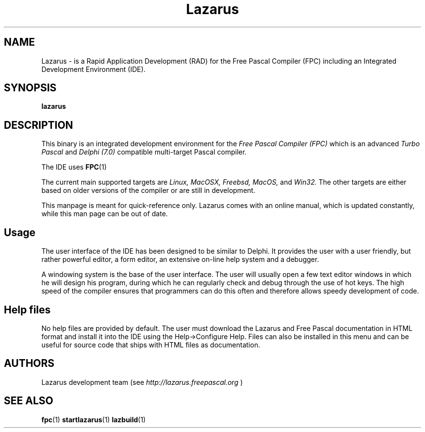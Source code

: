 .TH Lazarus 1 "19 April 2008" "Free Pascal" "Free Pascal RAD IDE"
.SH NAME
Lazarus \- is a Rapid Application Development (RAD) for the Free Pascal Compiler (FPC) including an Integrated Development Environment (IDE).

.SH SYNOPSIS

.B "lazarus"

.SH DESCRIPTION
This binary is an integrated development environment for the
.I Free Pascal Compiler (FPC)
which is an advanced
.I Turbo Pascal
and
.I Delphi (7.0) 
compatible multi-target Pascal compiler.
.PP
The IDE uses
.BR FPC (1)
.PP
The current main supported targets are
.I Linux,
.I MacOSX,
.I Freebsd,
.I MacOS,
and
.I Win32.
The other targets are either based on older
versions of the compiler or are still in development.
.PP
This manpage is meant for quick\-reference only. Lazarus comes with an online manual, which is updated constantly, while this man page can be out of date.

.SH Usage

The user interface of the IDE has been designed to be similar to Delphi.
It provides the user with a user friendly, but rather powerful editor, a form editor, an extensive on-line help system and a debugger.

A windowing system is the base of the user interface. The user will usually open a few text editor windows in which he will design his program, during which he can regularly check and
debug through the use of hot keys. The high speed of the compiler ensures that programmers
can do this often and therefore allows speedy development of code.

.SH Help files

No help files are provided by default. The user must download the Lazarus and Free Pascal documentation
in HTML format and install it into the IDE using the Help->Configure Help.
Files can also be installed in this menu and can be useful for source code that ships with HTML files as documentation.

.SH AUTHORS
Lazarus development team (see 
.I http://lazarus.freepascal.org
)

.SH SEE ALSO
.BR fpc (1)
.BR startlazarus (1)
.BR lazbuild (1)
